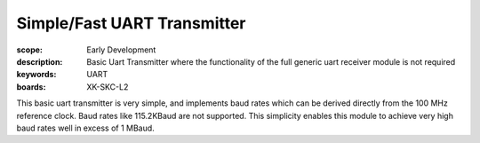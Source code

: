 Simple/Fast UART Transmitter
============================

:scope: Early Development
:description: Basic Uart Transmitter where the functionality of the full generic uart receiver module is not required 
:keywords: UART
:boards: XK-SKC-L2

This basic uart transmitter is very simple, and implements baud rates which can be derived directly from the 100 MHz reference clock. Baud rates like 115.2KBaud are not supported. This simplicity enables this module to achieve very high baud rates well in excess of 1 MBaud.





